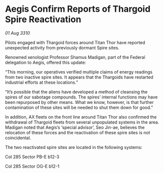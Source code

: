 * Aegis Confirm Reports of Thargoid Spire Reactivation

/01 Aug 3310/

Pilots engaged with Thargoid forces around Titan Thor have reported unexpected activity from previously dormant Spire sites. 

Renowned xenologist Professor Shamus Madigan, part of the Federal delegation to Aegis, offered this update: 

“This morning, our operatives verified multiple claims of energy readings from two inactive spire sites. It appears that the Thargoids have restarted industrial efforts at these locations.” 

“It’s possible that the aliens have developed a method of cleansing the spires of our sabotage compounds. The spires’ internal functions may have been repurposed by other means. What we know, however, is that further contamination of these sites will be needed to shut them down for good.” 

In addition, AX fleets on the front line around Titan Thor also confirmed the withdrawal of Thargoid fleets from several unpopulated systems in the area. Madigan noted that Aegis’s ‘special advisor’, Seo Jin-ae, believes the relocation of these forces and the reactivation of these spire sites is not coincidental. 

The two reactivated spire sites are located in the following systems: 

Col 285 Sector PB-E b12-3 

Col 285 Sector OG-E b12-1